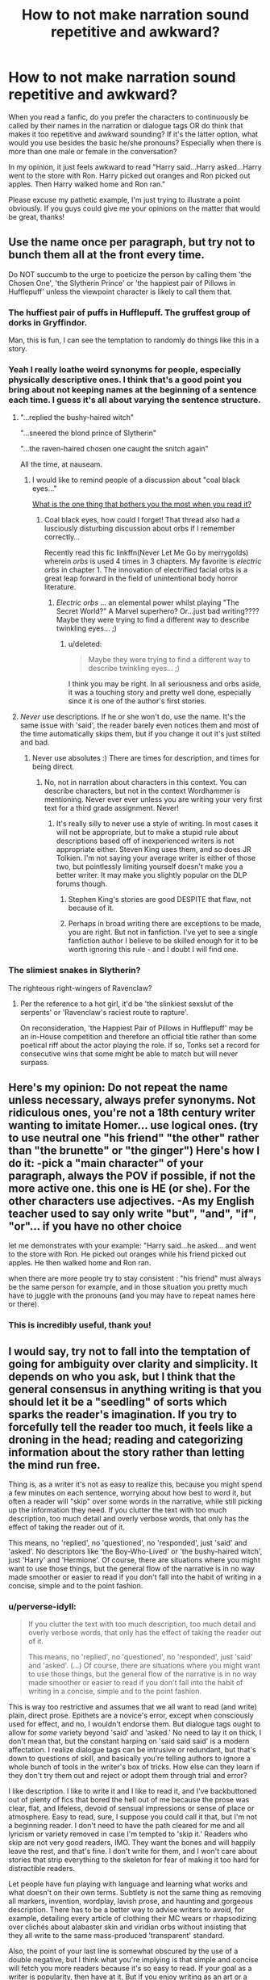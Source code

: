 #+TITLE: How to not make narration sound repetitive and awkward?

* How to not make narration sound repetitive and awkward?
:PROPERTIES:
:Author: face19171
:Score: 17
:DateUnix: 1443497279.0
:DateShort: 2015-Sep-29
:FlairText: Discussion
:END:
When you read a fanfic, do you prefer the characters to continuously be called by their names in the narration or dialogue tags OR do think that makes it too repetitive and awkward sounding? If it's the latter option, what would you use besides the basic he/she pronouns? Especially when there is more than one male or female in the conversation?

In my opinion, it just feels awkward to read "Harry said...Harry asked...Harry went to the store with Ron. Harry picked out oranges and Ron picked out apples. Then Harry walked home and Ron ran."

Please excuse my pathetic example, I'm just trying to illustrate a point obviously. If you guys could give me your opinions on the matter that would be great, thanks!


** Use the name once per paragraph, but try not to bunch them all at the front every time.

Do NOT succumb to the urge to poeticize the person by calling them 'the Chosen One', 'the Slytherin Prince' or 'the happiest pair of Pillows in Hufflepuff' unless the viewpoint character is likely to call them that.
:PROPERTIES:
:Author: wordhammer
:Score: 26
:DateUnix: 1443499651.0
:DateShort: 2015-Sep-29
:END:

*** The huffiest pair of puffs in Hufflepuff. The gruffest group of dorks in Gryffindor.

Man, this is fun, I can see the temptation to randomly do things like this in a story.
:PROPERTIES:
:Author: hchan1
:Score: 10
:DateUnix: 1443500564.0
:DateShort: 2015-Sep-29
:END:


*** Yeah I really loathe weird synonyms for people, especially physically descriptive ones. I think that's a good point you bring about not keeping names at the beginning of a sentence each time. I guess it's all about varying the sentence structure.
:PROPERTIES:
:Author: face19171
:Score: 7
:DateUnix: 1443501244.0
:DateShort: 2015-Sep-29
:END:

**** "...replied the bushy-haired witch"

"...sneered the blond prince of Slytherin"

"...the raven-haired chosen one caught the snitch again"

All the time, at nauseam.
:PROPERTIES:
:Author: LucretiusCarus
:Score: 6
:DateUnix: 1443534862.0
:DateShort: 2015-Sep-29
:END:

***** I would like to remind people of a discussion about "coal black eyes..."

[[https://www.reddit.com/r/HPfanfiction/comments/3ewmjk/what_is_the_one_thing_that_bothers_you_the_most/][What is the one thing that bothers you the most when you read it?]]
:PROPERTIES:
:Author: paperhurts
:Score: 5
:DateUnix: 1443555845.0
:DateShort: 2015-Sep-29
:END:

****** Coal black eyes, how could I forget! That thread also had a lusciously disturbing discussion about orbs if I remember correctly...

 

Recently read this fic linkffn(Never Let Me Go by merrygolds) wherein /orbs/ is used 4 times in 3 chapters. My favorite is /electric orbs/ in chapter 1. The innovation of electrified facial orbs is a great leap forward in the field of unintentional body horror literature.
:PROPERTIES:
:Score: 3
:DateUnix: 1443560629.0
:DateShort: 2015-Sep-30
:END:

******* /Electric orbs/ ... an elemental power whilst playing "The Secret World?" A Marvel superhero? Or...just bad writing???? Maybe they were trying to find a different way to describe twinkling eyes... ;)
:PROPERTIES:
:Author: paperhurts
:Score: 2
:DateUnix: 1443561633.0
:DateShort: 2015-Sep-30
:END:

******** u/deleted:
#+begin_quote
  Maybe they were trying to find a different way to describe twinkling eyes... ;)
#+end_quote

I think you may be right. In all seriousness and orbs aside, it was a touching story and pretty well done, especially since it is one of the author's first stories.
:PROPERTIES:
:Score: 2
:DateUnix: 1443565753.0
:DateShort: 2015-Sep-30
:END:


**** /Never/ use descriptions. If he or she won't do, use the name. It's the same issue with 'said', the reader barely even notices them and most of the time automatically skips them, but if you change it out it's just stilted and bad.
:PROPERTIES:
:Score: 2
:DateUnix: 1443519661.0
:DateShort: 2015-Sep-29
:END:

***** Never use absolutes :) There are times for description, and times for being direct.
:PROPERTIES:
:Author: redwings159753
:Score: 10
:DateUnix: 1443533481.0
:DateShort: 2015-Sep-29
:END:

****** No, not in narration about characters in this context. You can describe characters, but not in the context Wordhammer is mentioning. Never ever ever unless you are writing your very first text for a third grade assignment. Never!
:PROPERTIES:
:Score: 3
:DateUnix: 1443536600.0
:DateShort: 2015-Sep-29
:END:

******* It's really silly to never use a style of writing. In most cases it will not be appropriate, but to make a stupid rule about descriptions based off of inexperienced writers is not appropriate either. Steven King uses them, and so does JR Tolkien. I'm not saying your average writer is either of those two, but pointlessly limiting yourself doesn't make you a better writer. It may make you slightly popular on the DLP forums though.
:PROPERTIES:
:Author: redwings159753
:Score: 10
:DateUnix: 1443537152.0
:DateShort: 2015-Sep-29
:END:

******** Stephen King's stories are good DESPITE that flaw, not because of it.
:PROPERTIES:
:Author: Frix
:Score: 1
:DateUnix: 1443560273.0
:DateShort: 2015-Sep-30
:END:


******** Perhaps in broad writing there are exceptions to be made, you are right. But not in fanfiction. I've yet to see a single fanfiction author I believe to be skilled enough for it to be worth ignoring this rule - and I doubt I will find one.
:PROPERTIES:
:Score: 1
:DateUnix: 1443581461.0
:DateShort: 2015-Sep-30
:END:


*** The slimiest snakes in Slytherin?

The righteous right-wingers of Ravenclaw?
:PROPERTIES:
:Author: femmewitch
:Score: 3
:DateUnix: 1443572104.0
:DateShort: 2015-Sep-30
:END:

**** Per the reference to a hot girl, it'd be 'the slinkiest sexslut of the serpents' or 'Ravenclaw's raciest route to rapture'.

On reconsideration, 'the Happiest Pair of Pillows in Hufflepuff' may be an in-House competition and therefore an official title rather than some poetical riff about the actor playing the role. If so, Tonks set a record for consecutive wins that some might be able to match but will never surpass.
:PROPERTIES:
:Author: wordhammer
:Score: 1
:DateUnix: 1443575949.0
:DateShort: 2015-Sep-30
:END:


** Here's my opinion: Do not repeat the name unless necessary, always prefer synonyms. Not ridiculous ones, you're not a 18th century writer wanting to imitate Homer... use logical ones. (try to use neutral one "his friend" "the other" rather than "the brunette" or "the ginger") Here's how I do it: -pick a "main character" of your paragraph, always the POV if possible, if not the more active one. this one is HE (or she). For the other characters use adjectives. -As my English teacher used to say only write "but", "and", "if", "or"... if you have no other choice

let me demonstrates with your example: "Harry said...he asked... and went to the store with Ron. He picked out oranges while his friend picked out apples. He then walked home and Ron ran.

when there are more people try to stay consistent : "his friend" must always be the same person for example, and in those situation you pretty much have to juggle with the pronouns (and you may have to repeat names here or there).
:PROPERTIES:
:Score: 9
:DateUnix: 1443541188.0
:DateShort: 2015-Sep-29
:END:

*** This is incredibly useful, thank you!
:PROPERTIES:
:Author: face19171
:Score: 1
:DateUnix: 1443544384.0
:DateShort: 2015-Sep-29
:END:


** I would say, try not to fall into the temptation of going for ambiguity over clarity and simplicity. It depends on who you ask, but I think that the general consensus in anything writing is that you should let it be a "seedling" of sorts which sparks the reader's imagination. If you try to forcefully tell the reader too much, it feels like a droning in the head; reading and categorizing information about the story rather than letting the mind run free.

Thing is, as a writer it's not as easy to realize this, because you might spend a few minutes on each sentence, worrying about how best to word it, but often a reader will "skip" over some words in the narrative, while still picking up the information they need. If you clutter the text with too much description, too much detail and overly verbose words, that only has the effect of taking the reader out of it.

This means, no 'replied', no 'questioned', no 'responded', just 'said' and 'asked'. No descriptors like 'the Boy-Who-Lived' or 'the bushy-haired witch', just 'Harry' and 'Hermione'. Of course, there are situations where you might want to use those things, but the general flow of the narrative is in no way made smoother or easier to read if you don't fall into the habit of writing in a concise, simple and to the point fashion.
:PROPERTIES:
:Author: Pashow
:Score: 5
:DateUnix: 1443545991.0
:DateShort: 2015-Sep-29
:END:

*** u/perverse-idyll:
#+begin_quote
  If you clutter the text with too much description, too much detail and overly verbose words, that only has the effect of taking the reader out of it.

  This means, no 'replied', no 'questioned', no 'responded', just 'said' and 'asked'. (...) Of course, there are situations where you might want to use those things, but the general flow of the narrative is in no way made smoother or easier to read if you don't fall into the habit of writing in a concise, simple and to the point fashion.
#+end_quote

This is way too restrictive and assumes that we all want to read (and write) plain, direct prose. Epithets are a novice's error, except when consciously used for effect, and no, I wouldn't endorse them. But dialogue tags ought to allow for /some/ variety beyond 'said' and 'asked.' No need to lay it on thick, I don't mean that, but the constant harping on 'said said said' is a modern affectation. I realize dialogue tags can be intrusive or redundant, but that's down to questions of skill, and basically you're telling authors to ignore a whole bunch of tools in the writer's box of tricks. How else can they learn if they don't try them out and reject or adopt them through trial and error?

I like description. I like to write it and I like to read it, and I've backbuttoned out of plenty of fics that bored the hell out of me because the prose was clear, flat, and lifeless, devoid of sensual impressions or sense of place or atmosphere. Easy to read, sure, I suppose you could call it that, but I'm not a beginning reader. I don't need to have the path cleared for me and all lyricism or variety removed in case I'm tempted to 'skip it.' Readers who skip are not very good readers, IMO. They want the bones and will happily leave the rest, and that's fine. I don't write for them, and I won't care about stories that strip everything to the skeleton for fear of making it too hard for distractible readers.

Let people have fun playing with language and learning what works and what doesn't on their own terms. Subtlety is not the same thing as removing all markers, invention, wordplay, lavish prose, and haunting and gorgeous description. There has to be a better way to advise writers to avoid, for example, detailing every article of clothing their MC wears or rhapsodizing over clichés about alabaster skin and viridian orbs without insisting that they all write to the same mass-produced 'transparent' standard.

Also, the point of your last line is somewhat obscured by the use of a double negative, but I think what you're implying is that simple and concise will fetch you more readers because it's so easy to read. If your goal as a writer is popularity, then have at it. But if you enjoy writing as an art or a way of exploring character or as emotional theater, go ahead and plunge into the deep end, don't just paddle in the shallows. In my experience, it's way more fun, even if you sometimes make a fool of yourself.
:PROPERTIES:
:Author: perverse-idyll
:Score: 5
:DateUnix: 1443548296.0
:DateShort: 2015-Sep-29
:END:

**** You make a valid argument. In retrospect, I may have made too many assumptions with my comment, and focused too much on my personal preferences without accounting for other perspectives.

I think if I had to specify a moment where I think a description goes overboard, it would be when it feels too much about itself, meaning that I walk away from it remembering the sentence more because of how intricately worded it was, rather than because of what the sentence was actually showing me. It isn't that I am completely against descriptions as a whole, but I am against trying to describe detail in such excess that the reader loses sense of what they're actually reading.

For third person limited, I like to follow a rule by which I only describe what the character is seeing, so if the character is in a circumstance in which they pay close attention to their surroundings, the level of detail increases, but if they're, say, running into a place they don't know, details are very sparse because they as characters would not be catching sight of these details in the middle of the action.

I do agree that my original comment was far from the best way to express this.

Ninja edit: On the topic of 'said' and 'asked', I also should have specified that I believe they should always be used, unless having another verb in their stead is absolutely necessary to express something that otherwise might have been unclear.
:PROPERTIES:
:Author: Pashow
:Score: 3
:DateUnix: 1443549311.0
:DateShort: 2015-Sep-29
:END:


** I prefer to use pronouns, or say "witch or wizard", or put witch/wixard into a noun group eg. "the green eyed wizard" - but use these descriptions sparingly. With narration, trying breaking it up by having the beginning of your sentences start with something other than a character's name/pronoun/description.

Examples:

"Looking around the room nervously, Harry then whispered..."

"There was a pause before Hermione began to speak..."

Also, when writing dialogue, once you've done the initial "he said/she replied", you don't need dialogue markers to indicate who is speaking.

Example:

"What do you mean it's a horcrux?" Harry asked, dumbfounded.

Hermione sighed before replying. "It's obvious, isn't it?"

"No, not really."

"Oh, for goodness sake! I am I the only person in the world to have read Hogwarts: A History?"

I guess my main advice is to shake it up a little. Hope that helps a little!
:PROPERTIES:
:Author: femmewitch
:Score: 4
:DateUnix: 1443572018.0
:DateShort: 2015-Sep-30
:END:

*** Definitely, thanks! I guess the key is to vary sentence structure as much as possible so nothing becomes redundant.
:PROPERTIES:
:Author: face19171
:Score: 2
:DateUnix: 1443574749.0
:DateShort: 2015-Sep-30
:END:

**** Exactly. And don't worry if you are repetitive. We all make giant writing blunders and break the rules. Just concentrate on writing what you love, and fix it up later :)
:PROPERTIES:
:Author: femmewitch
:Score: 2
:DateUnix: 1443575205.0
:DateShort: 2015-Sep-30
:END:


**** Also note the new line for each line of dialogue. Bunching all the dialogue into one paragraph is confusing.
:PROPERTIES:
:Author: yetioverthere
:Score: 2
:DateUnix: 1443624036.0
:DateShort: 2015-Sep-30
:END:
